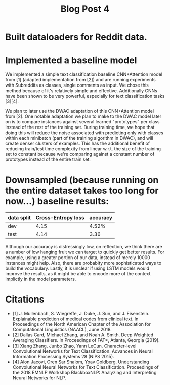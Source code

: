 #+TITLE: Blog Post 4

* Built dataloaders for Reddit data.

* Implemented a baseline model
  We implemented a simple text classification baseline CNN+Attention model from [1] (adapted implementation from [2])
  and are running experiments with Subreddits as classes, single comments as input.
  We chose this method because of it's relatively simple and effective. Additionally CNNs have been shown to be very powerful,
  especially for text classification tasks [3][4].
    
  We plan to later use the DWAC adaptation of this CNN+Attention model from [2]. One notable adaptation we plan to make to the
  DWAC model later on is to compare instances against several learned "prototypes" per class instead of
  the rest of the training set. During training time, we hope that doing this will reduce the noise
  associated with predicting only with classes within each minibatch (part of the training algorithm in DWAC),
  and will create denser clusters of examples. This has the additional benefit of reducing train/test time complexity from linear
  w.r.t. the size of the training set to constant because we're comparing against a constant number of prototypes instead
  of the entire train set.

* Downsampled (because running on the entire dataset takes too long for now...) baseline results:
   |------------+--------------------+----------|
   | data split | Cross-Entropy loss | accuracy |
   |------------+--------------------+----------|
   | dev        |        4.15        |   4.52%  |
   | test       |        4.14        |   3.36   |
   |------------+--------------------+----------|

Although our accuracy is distressingly low, on reflection, we think there are a number of low hanging fruit we can target
to quickly get better results. For example, using a greater portion of our data, instead of merely 10000 instances might help.
Also, there are probablty more sophisticated ways to build the vocabulary. Lastly, it is unclear if using LSTM models would improve the results, as it might be able to encode more of the context implictly in the model parameters.

* Citations
  - [1] J. Mullenbach, S. Wiegreffe, J. Duke, J. Sun, and J. Eisenstein.
    Explainable prediction of medical codes from clinical text.
    In Proceedings of the North American Chapter of the Association for Computational Linguistics (NAACL), June 2018.
  - [2] Dallas Card, Michael Zhang, and Noah A. Smith.
    Deep Weighted Averaging Classifiers.
    In Proceedings of FAT*, Atlanta, Georgia (2019).
  - [3] Xiang Zhang, Junbo Zhao, Yann LeCun.
    Character-level Convolutional Networks for Text Classification.
    Advances in Neural Information Processing Systems 28 (NIPS 2015). 
  - [4] Alon Jacovi, Oren Sar Shalom, Yoav Goldberg.
    Understanding Convolutional Neural Networks for Text Classification.
    Proceedings of the 2018 EMNLP Workshop BlackboxNLP: Analyzing and Interpreting Neural Networks for NLP.
